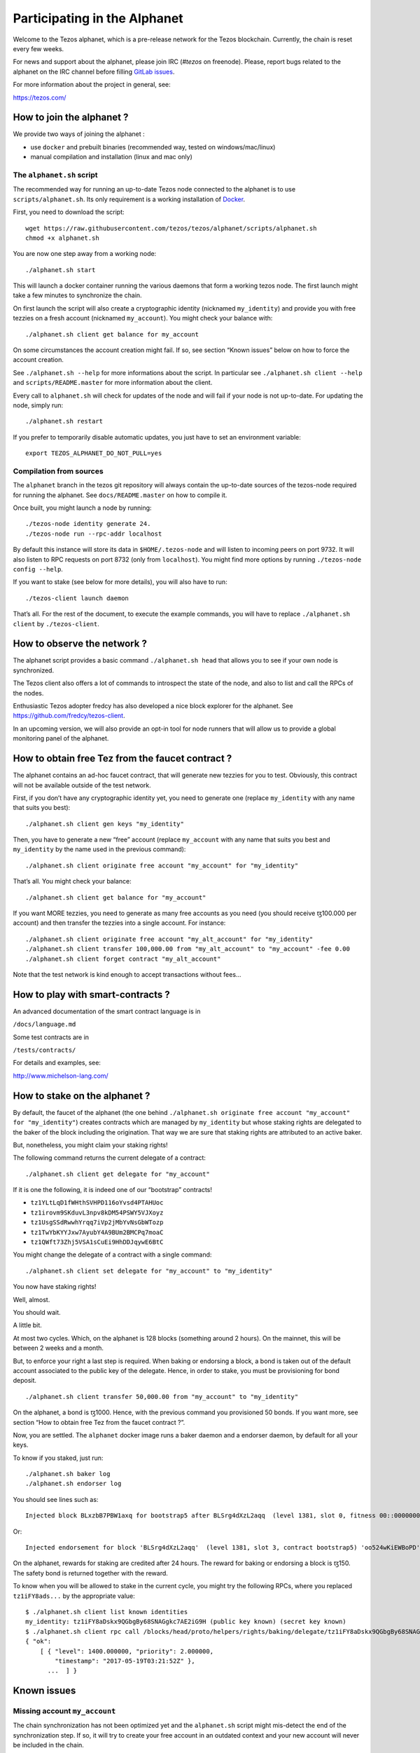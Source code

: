 .. _alphanet:

Participating in the Alphanet
=============================

Welcome to the Tezos alphanet, which is a pre-release network for the
Tezos blockchain. Currently, the chain is reset every few weeks.

For news and support about the alphanet, please join IRC (*#tezos*
on freenode). Please, report bugs related to the alphanet on the IRC
channel before filling `GitLab issues
<https://gitlab.com/tezos/tezos/issues>`_.

For more information about the project in general, see:

https://tezos.com/

How to join the alphanet ?
--------------------------

We provide two ways of joining the alphanet :

-  use ``docker`` and prebuilt binaries (recommended way, tested on
   windows/mac/linux)
-  manual compilation and installation (linux and mac only)

The ``alphanet.sh`` script
~~~~~~~~~~~~~~~~~~~~~~~~~~

The recommended way for running an up-to-date Tezos node connected to
the alphanet is to use ``scripts/alphanet.sh``. Its only requirement is
a working installation of `Docker <https://www.docker.com/>`_.

First, you need to download the script:

::

    wget https://raw.githubusercontent.com/tezos/tezos/alphanet/scripts/alphanet.sh
    chmod +x alphanet.sh

You are now one step away from a working node:

::

    ./alphanet.sh start

This will launch a docker container running the various daemons that
form a working tezos node. The first launch might take a few minutes to
synchronize the chain.

On first launch the script will also create a cryptographic identity
(nicknamed ``my_identity``) and provide you with free tezzies on a fresh
account (nicknamed ``my_account``). You might check your balance with:

::

    ./alphanet.sh client get balance for my_account

On some circumstances the account creation might fail. If so, see
section “Known issues” below on how to force the account creation.

See ``./alphanet.sh --help`` for more informations about the script. In
particular see ``./alphanet.sh client --help`` and
``scripts/README.master`` for more information about the client.

Every call to ``alphanet.sh`` will check for updates of the node and
will fail if your node is not up-to-date. For updating the node, simply
run:

::

    ./alphanet.sh restart

If you prefer to temporarily disable automatic updates, you just have to
set an environment variable:

::

    export TEZOS_ALPHANET_DO_NOT_PULL=yes

Compilation from sources
~~~~~~~~~~~~~~~~~~~~~~~~

The ``alphanet`` branch in the tezos git repository will always contain
the up-to-date sources of the tezos-node required for running the
alphanet. See ``docs/README.master`` on how to compile it.

Once built, you might launch a node by running:

::

    ./tezos-node identity generate 24.
    ./tezos-node run --rpc-addr localhost

By default this instance will store its data in ``$HOME/.tezos-node``
and will listen to incoming peers on port 9732. It will also listen to
RPC requests on port 8732 (only from ``localhost``). You might find more
options by running ``./tezos-node config --help``.

If you want to stake (see below for more details), you will also have to
run:

::

    ./tezos-client launch daemon

That’s all. For the rest of the document, to execute the example
commands, you will have to replace ``./alphanet.sh client`` by
``./tezos-client``.

How to observe the network ?
----------------------------

The alphanet script provides a basic command ``./alphanet.sh head`` that
allows you to see if your own node is synchronized.

The Tezos client also offers a lot of commands to introspect the state
of the node, and also to list and call the RPCs of the nodes.

Enthusiastic Tezos adopter fredcy has also developed a nice block
explorer for the alphanet. See https://github.com/fredcy/tezos-client.

In an upcoming version, we will also provide an opt-in tool for node
runners that will allow us to provide a global monitoring panel of the
alphanet.

How to obtain free Tez from the faucet contract ?
-------------------------------------------------

The alphanet contains an ad-hoc faucet contract, that will generate new
tezzies for you to test. Obviously, this contract will not be available
outside of the test network.

First, if you don’t have any cryptographic identity yet, you need to
generate one (replace ``my_identity`` with any name that suits you
best):

::

    ./alphanet.sh client gen keys "my_identity"

Then, you have to generate a new “free” account (replace ``my_account``
with any name that suits you best and ``my_identity`` by the name used
in the previous command):

::

    ./alphanet.sh client originate free account "my_account" for "my_identity"

That’s all. You might check your balance:

::

    ./alphanet.sh client get balance for "my_account"

If you want MORE tezzies, you need to generate as many free accounts as
you need (you should receive ꜩ100.000 per account) and then transfer the
tezzies into a single account. For instance:

::

    ./alphanet.sh client originate free account "my_alt_account" for "my_identity"
    ./alphanet.sh client transfer 100,000.00 from "my_alt_account" to "my_account" -fee 0.00
    ./alphanet.sh client forget contract "my_alt_account"

Note that the test network is kind enough to accept transactions without
fees…

How to play with smart-contracts ?
----------------------------------

An advanced documentation of the smart contract language is in

``/docs/language.md``

Some test contracts are in

``/tests/contracts/``

For details and examples, see:

http://www.michelson-lang.com/

How to stake on the alphanet ?
------------------------------

By default, the faucet of the alphanet (the one behind
``./alphanet.sh originate free account "my_account" for "my_identity"``)
creates contracts which are managed by ``my_identity`` but whose staking
rights are delegated to the baker of the block including the
origination. That way we are sure that staking rights are attributed to
an active baker.

But, nonetheless, you might claim your staking rights!

The following command returns the current delegate of a contract:

::

    ./alphanet.sh client get delegate for "my_account"

If it is one the following, it is indeed one of our “bootstrap”
contracts!

-  ``tz1YLtLqD1fWHthSVHPD116oYvsd4PTAHUoc``
-  ``tz1irovm9SKduvL3npv8kDM54PSWY5VJXoyz``
-  ``tz1UsgSSdRwwhYrqq7iVp2jMbYvNsGbWTozp``
-  ``tz1TwYbKYYJxw7AyubY4A9BUm2BMCPq7moaC``
-  ``tz1QWft73Zhj5VSA1sCuEi9HhDDJqywE6BtC``

You might change the delegate of a contract with a single command:

::

    ./alphanet.sh client set delegate for "my_account" to "my_identity"

You now have staking rights!

Well, almost.

You should wait.

A little bit.

At most two cycles. Which, on the alphanet is 128 blocks (something
around 2 hours). On the mainnet, this will be between 2 weeks and a
month.

But, to enforce your right a last step is required. When baking or
endorsing a block, a bond is taken out of the default account associated
to the public key of the delegate. Hence, in order to stake, you must be
provisioning for bond deposit.

::

    ./alphanet.sh client transfer 50,000.00 from "my_account" to "my_identity"

On the alphanet, a bond is ꜩ1000. Hence, with the previous command you
provisioned 50 bonds. If you want more, see section “How to obtain free
Tez from the faucet contract ?”.

Now, you are settled. The ``alphanet`` docker image runs a baker daemon
and a endorser daemon, by default for all your keys.

To know if you staked, just run:

::

    ./alphanet.sh baker log
    ./alphanet.sh endorser log

You should see lines such as:

::

    Injected block BLxzbB7PBW1axq for bootstrap5 after BLSrg4dXzL2aqq  (level 1381, slot 0, fitness 00::0000000000005441, operations 21)

Or:

::

    Injected endorsement for block 'BLSrg4dXzL2aqq'  (level 1381, slot 3, contract bootstrap5) 'oo524wKiEWBoPD'

On the alphanet, rewards for staking are credited after 24 hours. The
reward for baking or endorsing a block is ꜩ150. The safety bond is
returned together with the reward.

To know when you will be allowed to stake in the current cycle, you
might try the following RPCs, where you replaced ``tz1iFY8ads...`` by
the appropriate value:

::

    $ ./alphanet.sh client list known identities
    my_identity: tz1iFY8aDskx9QGbgBy68SNAGgkc7AE2iG9H (public key known) (secret key known)
    $ ./alphanet.sh client rpc call /blocks/head/proto/helpers/rights/baking/delegate/tz1iFY8aDskx9QGbgBy68SNAGgkc7AE2iG9H with '{}'
    { "ok":
        [ { "level": 1400.000000, "priority": 2.000000,
            "timestamp": "2017-05-19T03:21:52Z" },
          ...  ] }

Known issues
------------

Missing account ``my_account``
~~~~~~~~~~~~~~~~~~~~~~~~~~~~~~

The chain synchronization has not been optimized yet and the
``alphanet.sh`` script might mis-detect the end of the synchronization
step. If so, it will try to create your free account in an outdated
context and your new account will never be included in the chain.

To fix this, just wait for your node to be synchronized: for that run
the following command, in the middle of a (raw) json object, it should
display the date of the last block (which should not be too far in the
past):

::

    ./alphanet.sh head

Please note that the printed date is GMT, don’t forget the time shift.

Then, you need to remove from the client state the non-existent contract
and regenerate a new one:

::

    ./alphanet.sh client forget contract "my_account"
    ./alphanet.sh client originate free account "my_account" for "my_identity"
